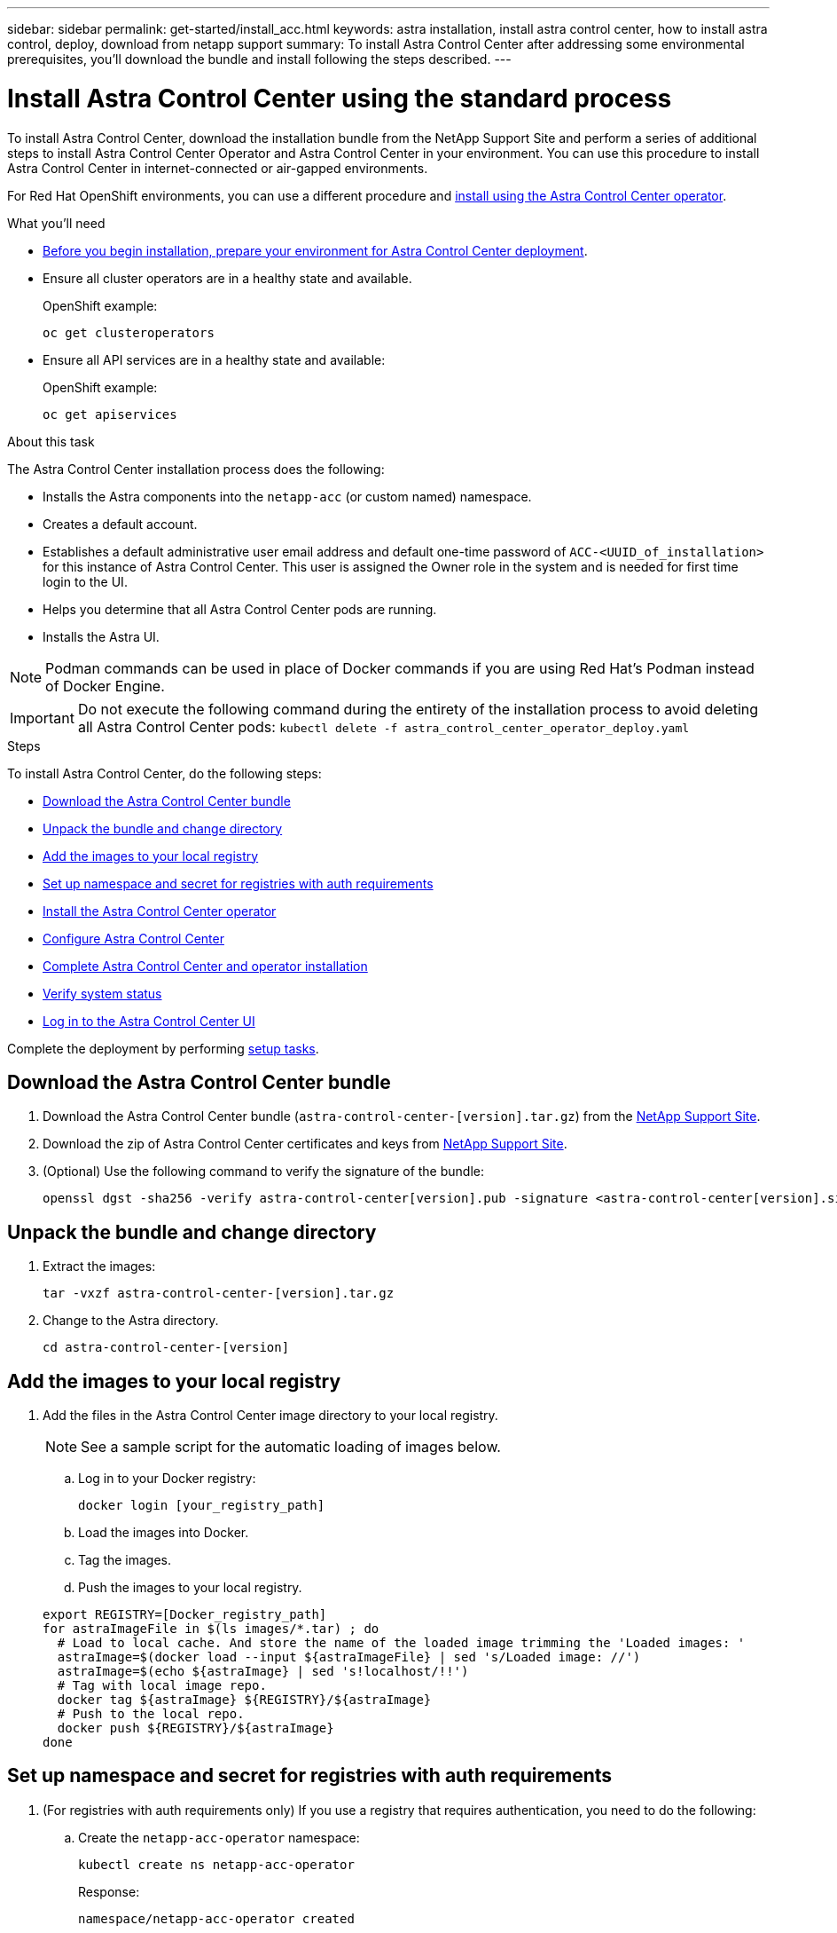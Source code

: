 ---
sidebar: sidebar
permalink: get-started/install_acc.html
keywords: astra installation, install astra control center, how to install astra control, deploy, download from netapp support
summary: To install Astra Control Center after addressing some environmental prerequisites, you'll download the bundle and install following the steps described.
---

= Install Astra Control Center using the standard process
:hardbreaks:
:icons: font
:imagesdir: ../media/get-started/

To install Astra Control Center, download the installation bundle from the NetApp Support Site and perform a series of additional steps to install Astra Control Center Operator and Astra Control Center in your environment. You can use this procedure to install Astra Control Center in internet-connected or air-gapped environments.

For Red Hat OpenShift environments, you can use a different procedure and link:../get-started/acc_operatorhub_install.html[install using the Astra Control Center operator].

.What you'll need
* link:requirements.html[Before you begin installation, prepare your environment for Astra Control Center deployment].
* Ensure all cluster operators are in a healthy state and available.
+
OpenShift example:
+
----
oc get clusteroperators
----

* Ensure all API services are in a healthy state and available:
+
OpenShift example:
+
----
oc get apiservices
----

.About this task
The Astra Control Center installation process does the following:

* Installs the Astra components into the `netapp-acc` (or custom named) namespace.
* Creates a default account.
* Establishes a default administrative user email address and default one-time password of `ACC-<UUID_of_installation>` for this instance of Astra Control Center. This user is assigned the Owner role in the system and is needed for first time login to the UI.
* Helps you determine that all Astra Control Center pods are running.
* Installs the Astra UI.

NOTE: Podman commands can be used in place of Docker commands if you are using Red Hat’s Podman instead of Docker Engine.

IMPORTANT: Do not execute the following command during the entirety of the installation process to avoid deleting all Astra Control Center pods: `kubectl delete -f astra_control_center_operator_deploy.yaml`

.Steps

To install Astra Control Center, do the following steps:

* <<Download the Astra Control Center bundle>>
* <<Unpack the bundle and change directory>>
* <<Add the images to your local registry>>
* <<Set up namespace and secret for registries with auth requirements>>
* <<Install the Astra Control Center operator>>
* <<Configure Astra Control Center>>
* <<Complete Astra Control Center and operator installation>>
* <<Verify system status>>
* <<Log in to the Astra Control Center UI>>

Complete the deployment by performing link:setup_overview.html[setup tasks].

== Download the Astra Control Center bundle

. Download the Astra Control Center bundle (`astra-control-center-[version].tar.gz`) from the https://mysupport.netapp.com/site/products/all/details/astra-control-center/downloads-tab[NetApp Support Site^].
. Download the zip of Astra Control Center certificates and keys from https://mysupport.netapp.com/site/products/all/details/astra-control-center/downloads-tab[NetApp Support Site^].
. (Optional) Use the following command to verify the signature of the bundle:
+
----
openssl dgst -sha256 -verify astra-control-center[version].pub -signature <astra-control-center[version].sig astra-control-center[version].tar.gz
----

== Unpack the bundle and change directory

. Extract the images:
+
----
tar -vxzf astra-control-center-[version].tar.gz
----

. Change to the Astra directory.
+
----
cd astra-control-center-[version]
----

== Add the images to your local registry

. Add the files in the Astra Control Center image directory to your local registry.
+
NOTE: See a sample script for the automatic loading of images below.

.. Log in to your Docker registry:
+
----
docker login [your_registry_path]
----

.. Load the images into Docker.
.. Tag the images.
.. [[substep_image_local_registry_push]]Push the images to your local registry.

+
----
export REGISTRY=[Docker_registry_path]
for astraImageFile in $(ls images/*.tar) ; do
  # Load to local cache. And store the name of the loaded image trimming the 'Loaded images: '
  astraImage=$(docker load --input ${astraImageFile} | sed 's/Loaded image: //')
  astraImage=$(echo ${astraImage} | sed 's!localhost/!!')
  # Tag with local image repo.
  docker tag ${astraImage} ${REGISTRY}/${astraImage}
  # Push to the local repo.
  docker push ${REGISTRY}/${astraImage}
done
----

== Set up namespace and secret for registries with auth requirements

.  (For registries with auth requirements only) If you use a registry that requires authentication, you need to do the following:
.. Create the `netapp-acc-operator` namespace:
+
----
kubectl create ns netapp-acc-operator
----
+
Response:
+
----
namespace/netapp-acc-operator created
----

.. Create a secret for the `netapp-acc-operator` namespace. Add Docker information and run the following command:
+
----
kubectl create secret docker-registry astra-registry-cred -n netapp-acc-operator --docker-server=[your_registry_path] --docker-username=[username] --docker-password=[token]
----
+
Sample response:
+
----
secret/astra-registry-cred created
----

.. Create the `netapp-acc` (or custom named) namespace.
+
----
kubectl create ns [netapp-acc or custom namespace]
----
+
Sample response:
+
----
namespace/netapp-acc created
----

..  Create a secret for the `netapp-acc` (or custom named) namespace. Add Docker information and run the following command:
+
----
kubectl create secret docker-registry astra-registry-cred -n [netapp-acc or custom namespace] --docker-server=[your_registry_path] --docker-username=[username] --docker-password=[token]
----
+
Response
+
----
secret/astra-registry-cred created
----

== Install the Astra Control Center operator

. Edit the Astra Control Center operator deployment YAML (`astra_control_center_operator_deploy.yaml`) to refer to your local registry and secret.
+
----
vim astra_control_center_operator_deploy.yaml
----

.. If you use a registry that requires authentication, replace the default line of `imagePullSecrets: []` with the following:
+
----
imagePullSecrets:
- name: <name_of_secret_with_creds_to_local_registry>
----

.. Change `[your_registry_path]` for the `kube-rbac-proxy` image to the registry path where you pushed the images in a <<substep_image_local_registry_push,previous step>>.
.. Change `[your_registry_path]` for the `acc-operator-controller-manager` image to the registry path where you pushed the images in a <<substep_image_local_registry_push,previous step>>.

+
[subs=+quotes]
----
apiVersion: apps/v1
kind: Deployment
metadata:
  labels:
    control-plane: controller-manager
  name: acc-operator-controller-manager
  namespace: netapp-acc-operator
spec:
  replicas: 1
  selector:
    matchLabels:
      control-plane: controller-manager
  template:
    metadata:
      labels:
        control-plane: controller-manager
    spec:
      containers:
      - args:
        - --secure-listen-address=0.0.0.0:8443
        - --upstream=http://127.0.0.1:8080/
        - --logtostderr=true
        - --v=10
        *image: [your_registry_path]/kube-rbac-proxy:v4.8.0*
        name: kube-rbac-proxy
        ports:
        - containerPort: 8443
          name: https
      - args:
        - --health-probe-bind-address=:8081
        - --metrics-bind-address=127.0.0.1:8080
        - --leader-elect
        command:
        - /manager
        env:
        - name: ACCOP_LOG_LEVEL
          value: "2"
        *image: [your_registry_path]/acc-operator:[version x.y.z]*
        imagePullPolicy: IfNotPresent
      *imagePullSecrets: []*
----

. Install the Astra Control Center operator:
+
----
kubectl apply -f astra_control_center_operator_deploy.yaml
----
+
Sample response:
+
----
namespace/netapp-acc-operator created
customresourcedefinition.apiextensions.k8s.io/astracontrolcenters.astra.netapp.io created
role.rbac.authorization.k8s.io/acc-operator-leader-election-role created
clusterrole.rbac.authorization.k8s.io/acc-operator-manager-role created
clusterrole.rbac.authorization.k8s.io/acc-operator-metrics-reader created
clusterrole.rbac.authorization.k8s.io/acc-operator-proxy-role created
rolebinding.rbac.authorization.k8s.io/acc-operator-leader-election-rolebinding created
clusterrolebinding.rbac.authorization.k8s.io/acc-operator-manager-rolebinding created
clusterrolebinding.rbac.authorization.k8s.io/acc-operator-proxy-rolebinding created
configmap/acc-operator-manager-config created
service/acc-operator-controller-manager-metrics-service created
deployment.apps/acc-operator-controller-manager created
----

== Configure Astra Control Center

. Edit the Astra Control Center custom resource (CR) file (`astra_control_center_min.yaml`):
+
NOTE: If additional customizations are required for your environment, you can use `astra_control_center.yaml` as an alternative CR. `astra_control_center_min.yaml` is the default CR and is suitable for most installations.

+
----
vim astra_control_center_min.yaml
----
+
NOTE: Properties configured by the CR cannot be changed after initial Astra Control Center deployment.
+
IMPORTANT: If you are using a registry that does not require authorization, you must delete the  `secret` line within `imageRegistry` or the installation will fail.

.. Change `[your_registry_path]` to the registry path where you pushed the images in the previous step.
.. Change the `accountName` string to the name you want to associate with the account.
.. Change the `astraAddress` string to the FQDN you want to use in your browser to access Astra. Do not use `http://` or `https://` in the address. Copy this FQDN for use in a <<Log in to the Astra Control Center UI,later step>>.
.. Change the `email` string to the default initial administrator address. Copy this email address for use in a <<Log in to the Astra Control Center UI,later step>>.
.. Change `enrolled` for autoSupport to `false` for sites without internet connectivity or retain `true` for connected sites.
.. (Optional) Add a first name `firstName` and last name `lastName` of the user associated with the account. You can perform this step now or later within the UI.
.. (Optional) Change the `storageClass` value to another Trident storageClass resource if required by your installation.

+
[subs=+quotes]
----
apiVersion: astra.netapp.io/v1
kind: AstraControlCenter
metadata:
  name: astra
spec:
  *accountName: "Example"*
  astraVersion: "ASTRA_VERSION"
  *astraAddress: "astra.example.com"*
  autoSupport:
    *enrolled: true*
  *email: "[admin@example.com]"*
  *firstName: "SRE"*
  *lastName: "Admin"*
  imageRegistry:
    *name: "[your_registry_path]"*
    *secret: "astra-registry-cred"*
  *storageClass: "ontap-gold"*
----

== Complete Astra Control Center and operator installation

. If you didn't already do so in a previous step, create the `netapp-acc` (or custom) namespace:
+
----
kubectl create ns [netapp-acc or custom namespace]
----
+
Sample response:
+
----
namespace/netapp-acc created
----

. Install Astra Control Center in the `netapp-acc` (or your custom) namespace:
+
----
kubectl apply -f astra_control_center_min.yaml -n [netapp-acc or custom namespace]
----
+
Sample response:
+
----
astracontrolcenter.astra.netapp.io/astra created
----

== Verify system status

NOTE: If you prefer to use OpenShift, you can use comparable oc commands for verification steps.

. Verify that all system components installed successfully.
+
----
kubectl get pods -n [netapp-acc or custom namespace]
----
+
Each pod should have a status of `Running`. It may take several minutes before the system pods are deployed.
+
Sample response:
+
----
NAME                                         READY   STATUS    RESTARTS   AGE
acc-helm-repo-5f75c5f564-bzqmt             1/1     Running   0          11m
activity-6b8f7cccb9-mlrn4                  1/1     Running   0          9m2s
api-token-authentication-6hznt             1/1     Running   0          8m50s
api-token-authentication-qpfgb             1/1     Running   0          8m50s
api-token-authentication-sqnb7             1/1     Running   0          8m50s
asup-5578bbdd57-dxkbp                      1/1     Running   0          9m3s
authentication-56bff4f95d-mspmq            1/1     Running   0          7m31s
bucketservice-6f7968b95d-9rrrl             1/1     Running   0          8m36s
cert-manager-5f6cf4bc4b-82khn              1/1     Running   0          6m19s
cert-manager-cainjector-76cf976458-sdrbc   1/1     Running   0          6m19s
cert-manager-webhook-5b7896bfd8-2n45j      1/1     Running   0          6m19s
cloud-extension-749d9f684c-8bdhq           1/1     Running   0          9m6s
cloud-insights-service-7d58687d9-h5tzw     1/1     Running   2          8m56s
composite-compute-968c79cb5-nv7l4          1/1     Running   0          9m11s
composite-volume-7687569985-jg9gg          1/1     Running   0          8m33s
credentials-5c9b75f4d6-nx9cz               1/1     Running   0          8m42s
entitlement-6c96fd8b78-zt7f8               1/1     Running   0          8m28s
features-5f7bfc9f68-gsjnl                  1/1     Running   0          8m57s
fluent-bit-ds-h88p7                        1/1     Running   0          7m22s
fluent-bit-ds-krhnj                        1/1     Running   0          7m23s
fluent-bit-ds-l5bjj                        1/1     Running   0          7m22s
fluent-bit-ds-lrclb                        1/1     Running   0          7m23s
fluent-bit-ds-s5t4n                        1/1     Running   0          7m23s
fluent-bit-ds-zpr6v                        1/1     Running   0          7m22s
graphql-server-5f5976f4bd-vbb4z            1/1     Running   0          7m13s
identity-56f78b8f9f-8h9p9                  1/1     Running   0          8m29s
influxdb2-0                                1/1     Running   0          11m
krakend-6f8d995b4d-5khkl                   1/1     Running   0          7m7s
license-5b5db87c97-jmxzc                   1/1     Running   0          9m
login-ui-57b57c74b8-6xtv7                  1/1     Running   0          7m10s
loki-0                                     1/1     Running   0          11m
monitoring-operator-9dbc9c76d-8znck        2/2     Running   0          7m33s
nats-0                                     1/1     Running   0          11m
nats-1                                     1/1     Running   0          10m
nats-2                                     1/1     Running   0          10m
nautilus-6b9d88bc86-h8kfb                  1/1     Running   0          8m6s
nautilus-6b9d88bc86-vn68r                  1/1     Running   0          8m35s
openapi-b87d77dd8-5dz9h                    1/1     Running   0          9m7s
polaris-consul-consul-5ljfb                1/1     Running   0          11m
polaris-consul-consul-s5d5z                1/1     Running   0          11m
polaris-consul-consul-server-0             1/1     Running   0          11m
polaris-consul-consul-server-1             1/1     Running   0          11m
polaris-consul-consul-server-2             1/1     Running   0          11m
polaris-consul-consul-twmpq                1/1     Running   0          11m
polaris-mongodb-0                          2/2     Running   0          11m
polaris-mongodb-1                          2/2     Running   0          10m
polaris-mongodb-2                          2/2     Running   0          10m
polaris-ui-84dc87847f-zrg8w                1/1     Running   0          7m12s
polaris-vault-0                            1/1     Running   0          11m
polaris-vault-1                            1/1     Running   0          11m
polaris-vault-2                            1/1     Running   0          11m
public-metrics-657698b66f-67pgt            1/1     Running   0          8m47s
storage-backend-metrics-6848b9fd87-w7x8r   1/1     Running   0          8m39s
storage-provider-5ff5868cd5-r9hj7          1/1     Running   0          8m45s
telegraf-ds-dw4hg                          1/1     Running   0          7m23s
telegraf-ds-k92gn                          1/1     Running   0          7m23s
telegraf-ds-mmxjl                          1/1     Running   0          7m23s
telegraf-ds-nhs8s                          1/1     Running   0          7m23s
telegraf-ds-rj7lw                          1/1     Running   0          7m23s
telegraf-ds-tqrkb                          1/1     Running   0          7m23s
telegraf-rs-9mwgj                          1/1     Running   0          7m23s
telemetry-service-56c49d689b-ffrzx         1/1     Running   0          8m42s
tenancy-767c77fb9d-g9ctv                   1/1     Running   0          8m52s
traefik-5857d87f85-7pmx8                   1/1     Running   0          6m49s
traefik-5857d87f85-cpxgv                   1/1     Running   0          5m34s
traefik-5857d87f85-lvmlb                   1/1     Running   0          4m33s
traefik-5857d87f85-t2xlk                   1/1     Running   0          4m33s
traefik-5857d87f85-v9wpf                   1/1     Running   0          7m3s
trident-svc-595f84dd78-zb8l6               1/1     Running   0          8m54s
vault-controller-86c94fbf4f-krttq          1/1     Running   0          9m24s
----

. (Optional) To ensure the installation is completed, you can watch the `acc-operator` logs using the following command.
+
----
kubectl logs deploy/acc-operator-controller-manager -n netapp-acc-operator -c manager -f
----

. When all the pods are running, verify installation success by retrieving the AstraControlCenter instance installed by the Astra Control Center Operator.
+
----
kubectl get acc -o yaml -n [netapp-acc or custom namespace]
----

. Check the `status.deploymentState` field in the response for the `Deployed` value. If deployment was unsuccessful, an error message appears instead.
+
NOTE: You will use the `uuid` in the next step.

+
[subs=+quotes]
----
name: astra
   namespace: netapp-acc
   resourceVersion: "104424560"
   selfLink: /apis/astra.netapp.io/v1/namespaces/netapp-acc/astracontrolcenters/astra
   uid: 9aa5fdae-4214-4cb7-9976-5d8b4c0ce27f
 spec:
   accountName: Example
   astraAddress: astra.example.com
   astraVersion: 21.12.60
   autoSupport:
     enrolled: true
     url: https://support.netapp.com/asupprod/post/1.0/postAsup
   crds: {}
   email: admin@example.com
   firstName: SRE
   imageRegistry:
     name: registry_name/astra
     secret: astra-registry-cred
   lastName: Admin
 status:
   accConditionHistory:
     items:
     - astraVersion: 21.12.60
       condition:
         lastTransitionTime: "2021-11-23T02:23:59Z"
         message: Deploying is currently in progress.
         reason: InProgress
         status: "False"
         type: Ready
       generation: 2
       observedSpec:
         accountName: Example
         astraAddress: astra.example.com
         astraVersion: 21.12.60
         autoSupport:
           enrolled: true
           url: https://support.netapp.com/asupprod/post/1.0/postAsup
         crds: {}
         email: admin@example.com
         firstName: SRE
         imageRegistry:
           name: registry_name/astra
           secret: astra-registry-cred
         lastName: Admin
       timestamp: "2021-11-23T02:23:59Z"
     - astraVersion: 21.12.60
       condition:
         lastTransitionTime: "2021-11-23T02:23:59Z"
         message: Deploying is currently in progress.
         reason: InProgress
         status: "True"
         type: Deploying
       generation: 2
       observedSpec:
         accountName: Example
         astraAddress: astra.example.com
         astraVersion: 21.12.60
         autoSupport:
           enrolled: true
           url: https://support.netapp.com/asupprod/post/1.0/postAsup
         crds: {}
         email: admin@example.com
         firstName: SRE
         imageRegistry:
           name: registry_name/astra
           secret: astra-registry-cred
         lastName: Admin
       timestamp: "2021-11-23T02:23:59Z"
     - astraVersion: 21.12.60
       condition:
         lastTransitionTime: "2021-11-23T02:29:41Z"
         message: Post Install was successful
         observedGeneration: 2
         reason: Complete
         status: "True"
         type: PostInstallComplete
       generation: 2
       observedSpec:
         accountName: Example
         astraAddress: astra.example.com
         astraVersion: 21.12.60
         autoSupport:
           enrolled: true
           url: https://support.netapp.com/asupprod/post/1.0/postAsup
         crds: {}
         email: admin@example.com
         firstName: SRE
         imageRegistry:
           name: registry_name/astra
           secret: astra-registry-cred
         lastName: Admin
       timestamp: "2021-11-23T02:29:41Z"
     - astraVersion: 21.12.60
       condition:
         lastTransitionTime: "2021-11-23T02:29:41Z"
         message: Deploying succeeded.
         reason: Complete
         status: "False"
         type: Deploying
       generation: 2
       observedGeneration: 2
       observedSpec:
         accountName: Example
         astraAddress: astra.example.com
         astraVersion: 21.12.60
         autoSupport:
           enrolled: true
           url: https://support.netapp.com/asupprod/post/1.0/postAsup
         crds: {}
         email: admin@example.com
         firstName: SRE
         imageRegistry:
           name: registry_name/astra
           secret: astra-registry-cred
         lastName: Admin
       observedVersion: 21.12.60
       timestamp: "2021-11-23T02:29:41Z"
     - astraVersion: 21.12.60
       condition:
         lastTransitionTime: "2021-11-23T02:29:41Z"
         message: Astra is deployed
         reason: Complete
         status: "True"
         type: Deployed
       generation: 2
       observedGeneration: 2
       observedSpec:
         accountName: Example
         astraAddress: astra.example.com
         astraVersion: 21.12.60
         autoSupport:
           enrolled: true
           url: https://support.netapp.com/asupprod/post/1.0/postAsup
         crds: {}
         email: admin@example.com
         firstName: SRE
         imageRegistry:
           name: registry_name/astra
           secret: astra-registry-cred
         lastName: Admin
       observedVersion: 21.12.60
       timestamp: "2021-11-23T02:29:41Z"
     - astraVersion: 21.12.60
       condition:
         lastTransitionTime: "2021-11-23T02:29:41Z"
         message: Astra is deployed
         reason: Complete
         status: "True"
         type: Ready
       generation: 2
       observedGeneration: 2
       observedSpec:
         accountName: Example
         astraAddress: astra.example.com
         astraVersion: 21.12.60
         autoSupport:
           enrolled: true
           url: https://support.netapp.com/asupprod/post/1.0/postAsup
         crds: {}
         email: admin@example.com
         firstName: SRE
         imageRegistry:
           name: registry_name/astra
           secret: astra-registry-cred
         lastName: Admin
       observedVersion: 21.12.60
       timestamp: "2021-11-23T02:29:41Z"
   certManager: deploy
   cluster:
     type: OCP
     vendorVersion: 4.7.5
     version: v1.20.0+bafe72f
   conditions:
   - lastTransitionTime: "2021-12-08T16:19:55Z"
     message: Astra is deployed
     reason: Complete
     status: "True"
     type: Ready
   - lastTransitionTime: "2021-12-08T16:19:55Z"
     message: Deploying succeeded.
     reason: Complete
     status: "False"
     type: Deploying
   - lastTransitionTime: "2021-12-08T16:19:53Z"
     message: Post Install was successful
     observedGeneration: 2
     reason: Complete
     status: "True"
     type: PostInstallComplete
   *- lastTransitionTime: "2021-12-08T16:19:55Z"*
     *message: Astra is deployed*
     *reason: Complete*
     *status: "True"*
     *type: Deployed*
   *deploymentState: Deployed*
   observedGeneration: 2
   observedSpec:
     accountName: Example
     astraAddress: astra.example.com
     astraVersion: 21.12.60
     autoSupport:
       enrolled: true
       url: https://support.netapp.com/asupprod/post/1.0/postAsup
     crds: {}
     email: admin@example.com
     firstName: SRE
     imageRegistry:
       name: registry_name/astra
       secret: astra-registry-cred
     lastName: Admin
   observedVersion: 21.12.60
   postInstall: Complete
   *uuid: 9aa5fdae-4214-4cb7-9976-5d8b4c0ce27f*
kind: List
metadata:
 resourceVersion: ""
 selfLink: ""
----

. To get the one-time password you will use when you log in to Astra Control Center, copy the `status.uuid` value from the response in the previous step. The password is `ACC-` followed by the UUID value (`ACC-[UUID]` or, in this example, `ACC-c49008a5-4ef1-4c5d-a53e-830daf994116`).

== Log in to the Astra Control Center UI

After installing Astra Control Center, you will change the password for the default administrator and log in to the Astra Control Center UI dashboard.

.Steps
. In a browser, enter the FQDN you used in the `astraAddress` in the  `astra_control_center_min.yaml` CR when <<Install Astra Control Center,you installed Astra Control Center>>.
. Accept the self-signed certificates when prompted.
+
NOTE: You can create a custom certificate after login.

. At the Astra Control Center login page, enter the value you used for `email` in `astra_control_center_min.yaml` CR when <<Install Astra Control Center,you installed Astra Control Center>>, followed by the one-time password (`ACC-[UUID]`).
+
NOTE: If you enter an incorrect password three times, the admin account will be locked for 15 minutes.

. Select *Login*.
. Change the password when prompted.
+
NOTE: If this is your first login and you forget the password and no other administrative user accounts have yet been created, contact NetApp Support for password recovery assistance.

. (Optional) Remove the existing self-signed TLS certificate and replace it with a link:../get-started/add-custom-tls-certificate.html[custom TLS certificate signed by a Certificate Authority (CA)].

== Troubleshoot the installation

If any of the services are in `Error` status, you can inspect the logs. Look for API response codes in the 400 to 500 range. Those indicate the place where a failure happened.

.Steps

. To inspect the Astra Control Center operator logs, enter the following:
+
----
kubectl logs --follow -n netapp-acc-operator $(kubectl get pods -n netapp-acc-operator -o name)  -c manager
----

== What's next

Complete the deployment by performing link:setup_overview.html[setup tasks].

